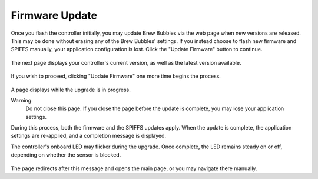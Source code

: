 Firmware Update
===============

Once you flash the controller initially, you may update Brew Bubbles via the web page when new versions are released.  This may be done without erasing any of the Brew Bubbles' settings.  If you instead choose to flash new firmware and SPIFFS manually, your application configuration is lost.  Click the "Update Firmware" button to continue.

.. figure:: 1_update_firmware.jpg
   :scale: 45 %
   :align: center
   :alt: Update Firmware

The next page displays your controller's current version, as well as the latest version available.

.. figure:: 2_update_firmware.jpg
   :scale: 45 %
   :align: center
   :alt: Version comparison

If you wish to proceed, clicking "Update Firmware" one more time begins the process.

.. figure:: 3_update_firmware.jpg
   :scale: 45 %
   :align: center
   :alt: Update processing

A page displays while the upgrade is in progress.

Warning:
    Do not close this page.  If you close the page before the update is complete, you may lose your application settings.

During this process, both the firmware and the SPIFFS updates apply.  When the update is complete, the application settings are re-applied, and a completion message is displayed.

The controller's onboard LED may flicker during the upgrade.  Once complete, the LED remains steady on or off, depending on whether the sensor is blocked.

.. figure:: 4_update_firmware.jpg
   :scale: 45 %
   :align: center
   :alt: Update complete

The page redirects after this message and opens the main page, or you may navigate there manually.
